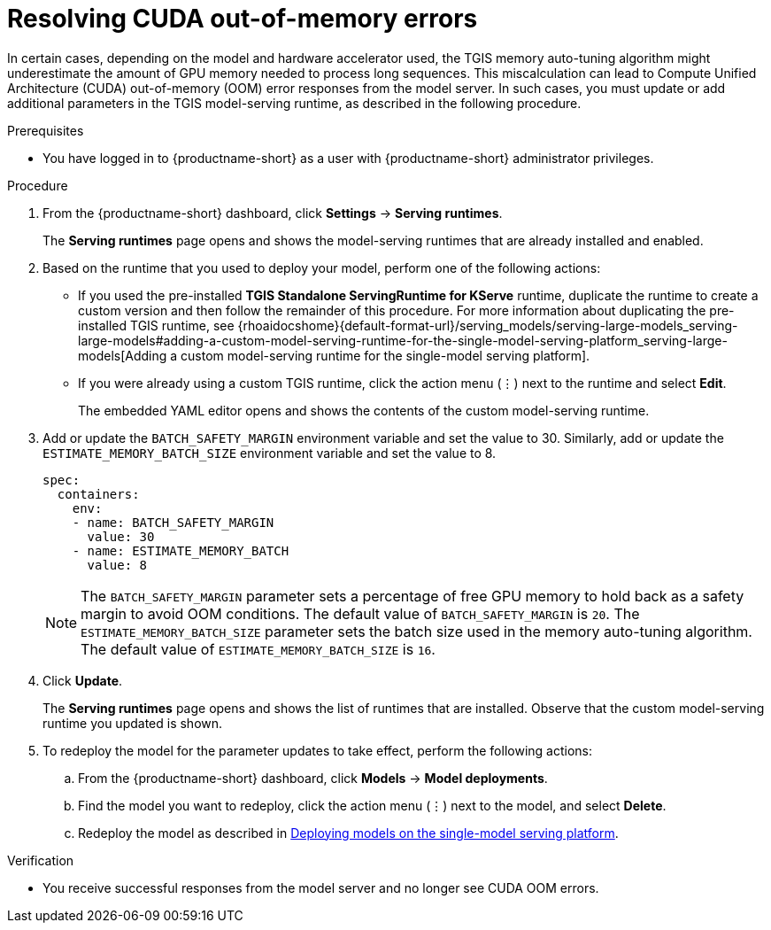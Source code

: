 :_module-type: PROCEDURE

[id="resolving-cuda-oom-errors-for-the-single-model-serving-platform_{context}"]
= Resolving CUDA out-of-memory errors

[role="_abstract"]

In certain cases, depending on the model and hardware accelerator used, the TGIS memory auto-tuning algorithm might underestimate the amount of GPU memory needed to process long sequences. This miscalculation can lead to Compute Unified Architecture (CUDA) out-of-memory (OOM) error responses from the model server. In such cases, you must update or add additional parameters in the TGIS model-serving runtime, as described in the following procedure.


.Prerequisites
* You have logged in to {productname-short} as a user with {productname-short} administrator privileges.

.Procedure
. From the {productname-short} dashboard, click *Settings* -> *Serving runtimes*.
+
The *Serving runtimes* page opens and shows the model-serving runtimes that are already installed and enabled.
+
. Based on the runtime that you used to deploy your model, perform one of the following actions:
+
* If you used the pre-installed *TGIS Standalone ServingRuntime for KServe* runtime, duplicate the runtime to create a custom version and then follow the remainder of this procedure. For more information about duplicating the pre-installed TGIS runtime, see {rhoaidocshome}{default-format-url}/serving_models/serving-large-models_serving-large-models#adding-a-custom-model-serving-runtime-for-the-single-model-serving-platform_serving-large-models[Adding a custom model-serving runtime for the single-model serving platform].
* If you were already using a custom TGIS runtime, click the action menu (&#8942;) next to the runtime and select *Edit*.
+
The embedded YAML editor opens and shows the contents of the custom model-serving runtime.
. Add or update the `BATCH_SAFETY_MARGIN` environment variable and set the value to 30. Similarly, add or update the `ESTIMATE_MEMORY_BATCH_SIZE` environment variable and set the value to 8.
+
[source]
----
spec:
  containers:
    env:
    - name: BATCH_SAFETY_MARGIN
      value: 30
    - name: ESTIMATE_MEMORY_BATCH
      value: 8
----
+
[NOTE]
====
The `BATCH_SAFETY_MARGIN` parameter sets a percentage of free GPU memory to hold back as a safety margin to avoid OOM conditions. The default value of `BATCH_SAFETY_MARGIN` is `20`. The `ESTIMATE_MEMORY_BATCH_SIZE` parameter sets the batch size used in the memory auto-tuning algorithm. The default value of `ESTIMATE_MEMORY_BATCH_SIZE`  is `16`.
====
. Click *Update*.
+ 
The *Serving runtimes* page opens and shows the list of runtimes that are installed. Observe that the custom model-serving runtime you updated is shown.
+
. To redeploy the model for the parameter updates to take effect, perform the following actions:
.. From the {productname-short} dashboard, click *Models* -> *Model deployments*. 
.. Find the model you want to redeploy, click the action menu (⋮) next to the model, and select *Delete*.
ifndef::upstream[]
.. Redeploy the model as described in link:{rhoaidocshome}{default-format-url}/serving_models/serving-large-models_serving-large-models#deploying-models-on-the-single-model-serving-platform_serving-large-models[Deploying models on the single-model serving platform].
endif::[]
ifdef::upstream[]
.. Redeploy the model as described in link:{odhdocshome}/serving-models/#deploying-models-on-the-single-model-serving-platform_serving-large-models[Deploying models on the single-model serving platform].
endif::[]

.Verification
* You receive successful responses from the model server and no longer see CUDA OOM errors.
// [role="_additional-resources"]
// .Additional resources

